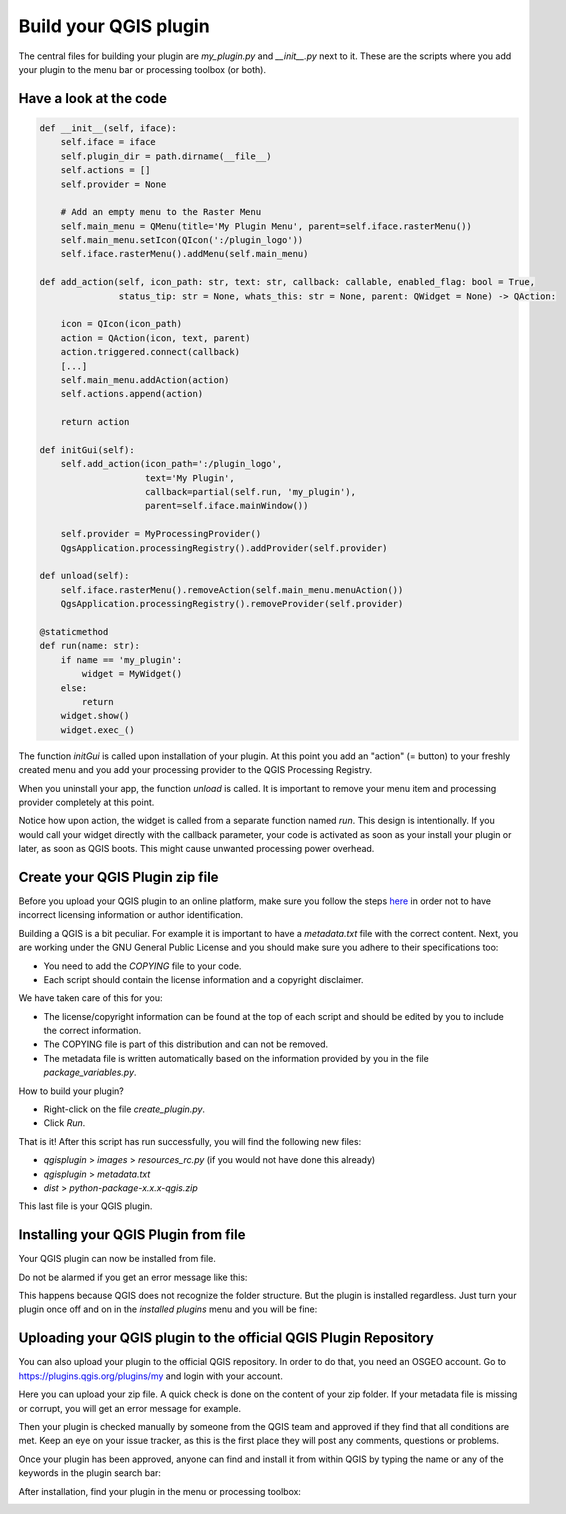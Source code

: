 Build your QGIS plugin
======================

The central files for building your plugin are *my_plugin.py* and *__init__.py* next to it.
These are the scripts where you add your plugin to the menu bar or processing toolbox (or both).

Have a look at the code
-----------------------

.. code-block::

    def __init__(self, iface):
        self.iface = iface
        self.plugin_dir = path.dirname(__file__)
        self.actions = []
        self.provider = None

        # Add an empty menu to the Raster Menu
        self.main_menu = QMenu(title='My Plugin Menu', parent=self.iface.rasterMenu())
        self.main_menu.setIcon(QIcon(':/plugin_logo'))
        self.iface.rasterMenu().addMenu(self.main_menu)

    def add_action(self, icon_path: str, text: str, callback: callable, enabled_flag: bool = True,
                   status_tip: str = None, whats_this: str = None, parent: QWidget = None) -> QAction:

        icon = QIcon(icon_path)
        action = QAction(icon, text, parent)
        action.triggered.connect(callback)
        [...]
        self.main_menu.addAction(action)
        self.actions.append(action)

        return action

    def initGui(self):
        self.add_action(icon_path=':/plugin_logo',
                        text='My Plugin',
                        callback=partial(self.run, 'my_plugin'),
                        parent=self.iface.mainWindow())

        self.provider = MyProcessingProvider()
        QgsApplication.processingRegistry().addProvider(self.provider)

    def unload(self):
        self.iface.rasterMenu().removeAction(self.main_menu.menuAction())
        QgsApplication.processingRegistry().removeProvider(self.provider)

    @staticmethod
    def run(name: str):
        if name == 'my_plugin':
            widget = MyWidget()
        else:
            return
        widget.show()
        widget.exec_()


The function *initGui* is called upon installation of your plugin. At this point you add an "action" (= button)
to your freshly created menu and you add your processing provider to the QGIS Processing Registry.

When you uninstall your app, the function *unload* is called. It is important to remove your menu item and
processing provider completely at this point.

Notice how upon action, the widget is called from a separate function named *run*. This design is intentionally.
If you would call your widget directly with the callback parameter, your code is activated as soon as
your install your plugin or later, as soon as QGIS boots. This might cause unwanted processing power overhead.

Create your QGIS Plugin zip file
--------------------------------

Before you upload your QGIS plugin to an online platform, make sure you follow the steps
`here <going_public.html>`_ in order not to have incorrect licensing information or author identification.

Building a QGIS is a bit peculiar. For example it is important to have a *metadata.txt* file with the
correct content. Next, you are working under the GNU General Public License and you should make sure you
adhere to their specifications too:

- You need to add the *COPYING* file to your code.
- Each script should contain the license information and a copyright disclaimer.

We have taken care of this for you:

- The license/copyright information can be found at the top of each script and should be edited by you
  to include the correct information.
- The COPYING file is part of this distribution and can not be removed.
- The metadata file is written automatically based on the information provided by you in the
  file *package_variables.py*.

How to build your plugin?

- Right-click on the file *create_plugin.py*.
- Click *Run*.

That is it! After this script has run successfully, you will find the following new files:

- *qgisplugin* > *images* > *resources_rc.py* (if you would not have done this already)
- *qgisplugin* > *metadata.txt*
- *dist* > *python-package-x.x.x-qgis.zip*

This last file is your QGIS plugin.

Installing your QGIS Plugin from file
-------------------------------------

Your QGIS plugin can now be installed from file.

.. image:: images/plugin_from_zip.PNG
   :width: 100%

Do not be alarmed if you get an error message like this:

.. image:: images/plugin_from_zip_error.PNG
   :width: 100%

This happens because QGIS does not recognize the folder structure. But the plugin is installed regardless.
Just turn your plugin once off and on in the *installed plugins* menu and you will be fine:

.. image:: images/plugin_from_zip_success.PNG
   :width: 100%


Uploading your QGIS plugin to the official QGIS Plugin Repository
-----------------------------------------------------------------

You can also upload your plugin to the official QGIS repository. In order to do that, you need an OSGEO account.
Go to https://plugins.qgis.org/plugins/my and login with your account.

Here you can upload your zip file. A quick check is done on the content of your zip folder. If your metadata file
is missing or corrupt, you will get an error message for example.

Then your plugin is checked manually by someone from the QGIS team and approved if they find that all conditions are
met. Keep an eye on your issue tracker, as this is the first place they will post any comments, questions or problems.

.. image:: images/plugin_repository.PNG
   :width: 100%

Once your plugin has been approved, anyone can find and install it from within QGIS by typing the name or any
of the keywords in the plugin search bar:

.. image:: images/plugin_search.PNG
   :width: 100%

After installation, find your plugin in the menu or processing toolbox:

.. image:: images/plugin_menu.PNG
   :width: 59 %

.. image:: images/processing_toolbox.PNG
   :width: 39%

